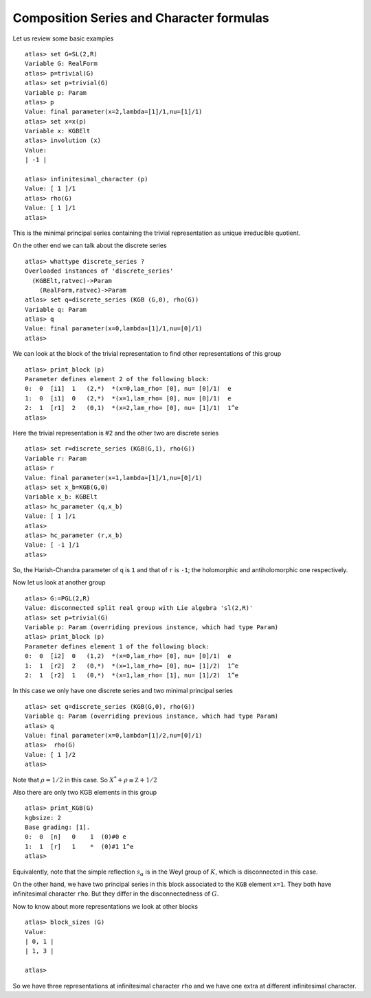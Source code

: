 Composition Series and Character formulas
==========================================

Let us review some basic examples ::

   atlas> set G=SL(2,R)
   Variable G: RealForm
   atlas> p=trivial(G)
   atlas> set p=trivial(G)
   Variable p: Param
   atlas> p
   Value: final parameter(x=2,lambda=[1]/1,nu=[1]/1)
   atlas> set x=x(p)
   Variable x: KGBElt
   atlas> involution (x)
   Value: 
   | -1 |

   atlas> infinitesimal_character (p)
   Value: [ 1 ]/1
   atlas> rho(G)
   Value: [ 1 ]/1
   atlas>

This is the minimal principal series containing the trivial representation as unique irreducible quotient.

On the other end we can talk about the discrete series ::

   atlas> whattype discrete_series ?
   Overloaded instances of 'discrete_series'
     (KGBElt,ratvec)->Param
       (RealForm,ratvec)->Param
   atlas> set q=discrete_series (KGB (G,0), rho(G))
   Variable q: Param
   atlas> q
   Value: final parameter(x=0,lambda=[1]/1,nu=[0]/1)
   atlas> 

We can look at the block of the trivial representation to find other representations of this group ::

   atlas> print_block (p)
   Parameter defines element 2 of the following block:
   0:  0  [i1]  1   (2,*)  *(x=0,lam_rho= [0], nu= [0]/1)  e
   1:  0  [i1]  0   (2,*)  *(x=1,lam_rho= [0], nu= [0]/1)  e
   2:  1  [r1]  2   (0,1)  *(x=2,lam_rho= [0], nu= [1]/1)  1^e
   atlas> 

Here the trivial representation is #2 and the other two are discrete series ::

   atlas> set r=discrete_series (KGB(G,1), rho(G))
   Variable r: Param
   atlas> r
   Value: final parameter(x=1,lambda=[1]/1,nu=[0]/1)
   atlas> set x_b=KGB(G,0)
   Variable x_b: KGBElt
   atlas> hc_parameter (q,x_b)
   Value: [ 1 ]/1
   atlas> 
   atlas> hc_parameter (r,x_b)
   Value: [ -1 ]/1
   atlas> 

So, the Harish-Chandra parameter of ``q`` is ``1`` and that of ``r`` is ``-1``; the holomorphic and antiholomorphic one respectively.

Now let us look at another group ::

   atlas> G:=PGL(2,R)
   Value: disconnected split real group with Lie algebra 'sl(2,R)'
   atlas> set p=trivial(G)
   Variable p: Param (overriding previous instance, which had type Param)
   atlas> print_block (p)
   Parameter defines element 1 of the following block:
   0:  0  [i2]  0   (1,2)  *(x=0,lam_rho= [0], nu= [0]/1)  e
   1:  1  [r2]  2   (0,*)  *(x=1,lam_rho= [0], nu= [1]/2)  1^e
   2:  1  [r2]  1   (0,*)  *(x=1,lam_rho= [1], nu= [1]/2)  1^e

In this case we only have one discrete series and two minimal principal series ::

   atlas> set q=discrete_series (KGB(G,0), rho(G))
   Variable q: Param (overriding previous instance, which had type Param)
   atlas> q
   Value: final parameter(x=0,lambda=[1]/2,nu=[0]/1)
   atlas>  rho(G)
   Value: [ 1 ]/2
   atlas> 

Note that :math:`\rho=1/2` in this case. So :math:`X^* +\rho \cong \mathbb Z +1/2` 

Also there are only two KGB elements in this group ::

   atlas> print_KGB(G)
   kgbsize: 2
   Base grading: [1].
   0:  0  [n]   0    1  (0)#0 e
   1:  1  [r]   1    *  (0)#1 1^e
   atlas> 

Equivalently, note that the simple reflection :math:`s_\alpha` is in
the Weyl group of :math:`K`, which is disconnected in this case.

On the other hand, we have two principal series in this block
associated to the ``KGB`` element ``x=1``. They both have
infinitesimal character ``rho``. But they differ in the disconnectedness of :math:`G`.

Now to know about more representations we look at other blocks ::

   atlas> block_sizes (G)
   Value: 
   | 0, 1 |
   | 1, 3 |
   
   atlas> 

So we have three representations at infinitesimal character ``rho`` and we have one extra at different infinitesimal character. 

